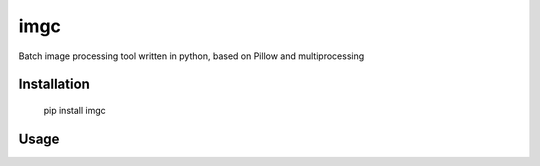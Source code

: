 ====
imgc
====

Batch image processing tool written in python, based on Pillow and multiprocessing

Installation
------------

    pip install imgc


Usage
-----


